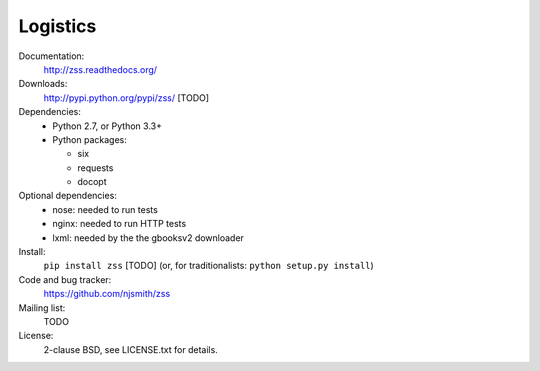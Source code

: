 Logistics
=========

Documentation:
  http://zss.readthedocs.org/

Downloads:
  http://pypi.python.org/pypi/zss/ [TODO]

Dependencies:
  * Python 2.7, or Python 3.3+
  * Python packages:

    * six
    * requests
    * docopt

Optional dependencies:
  * nose: needed to run tests
  * nginx: needed to run HTTP tests
  * lxml: needed by the the gbooksv2 downloader

Install:
  ``pip install zss`` [TODO] (or, for traditionalists: ``python setup.py install``)

Code and bug tracker:
  https://github.com/njsmith/zss

Mailing list:
  TODO

License:
  2-clause BSD, see LICENSE.txt for details.

